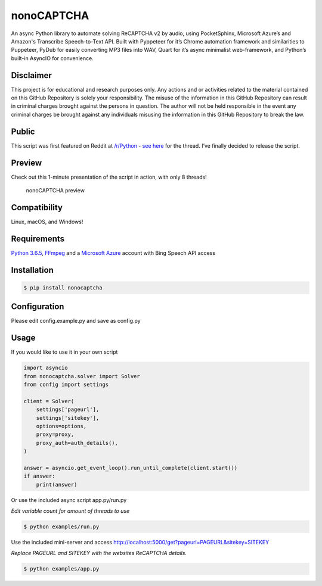 nonoCAPTCHA
===========

An async Python library to automate solving ReCAPTCHA v2 by audio, using
PocketSphinx, Microsoft Azure’s and Amazon's Transcribe Speech-to-Text API.
Built with Pyppeteer for it’s Chrome automation framework and similarities to
Puppeteer, PyDub for easily converting MP3 files into WAV, Quart for it’s async 
minimalist web-framework, and Python’s built-in AsyncIO for convenience.

Disclaimer
----------

This project is for educational and research purposes only. Any actions
and or activities related to the material contained on this GitHub
Repository is solely your responsibility. The misuse of the information
in this GitHub Repository can result in criminal charges brought against
the persons in question. The author will not be held responsible in the
event any criminal charges be brought against any individuals misusing
the information in this GitHub Repository to break the law.

Public
------

This script was first featured on Reddit at
`/r/Python <https://reddit.com/r/Python>`__ - `see
here <https://www.reddit.com/r/Python/comments/8oqp7v/hey_i_made_a_google_recaptcha_solver_bot_too/>`__
for the thread. I’ve finally decided to release the script.

Preview
-------

Check out this 1-minute presentation of the script in action, with only
8 threads!

.. figure:: https://github.com/mikeyy/nonoCAPTCHA/blob/presentation/presentation.gif
   :alt: nonoCAPTCHA preview

   nonoCAPTCHA preview

Compatibility
-------------

Linux, macOS, and Windows!

Requirements
------------

`Python
3.6.5 <https://www.python.org/downloads/release/python-365/>`__,
`FFmpeg <https://ffmpeg.org/download.html>`__ and a `Microsoft
Azure <https://portal.azure.com/>`__ account with Bing Speech API access

Installation
------------

.. code:: shell

   $ pip install nonocaptcha

Configuration
-------------

Please edit config.example.py and save as config.py

Usage
-----

If you would like to use it in your own script

.. code:: python

   import asyncio
   from nonocaptcha.solver import Solver
   from config import settings

   client = Solver(
       settings['pageurl'],
       settings['sitekey'],
       options=options,
       proxy=proxy,
       proxy_auth=auth_details(),
   )

   answer = asyncio.get_event_loop().run_until_complete(client.start())
   if answer:
       print(answer)

Or use the included async script app.py/run.py

*Edit variable count for amount of threads to use*

.. code:: shell

   $ python examples/run.py

Use the included mini-server and access
http://localhost:5000/get?pageurl=PAGEURL&sitekey=SITEKEY

*Replace PAGEURL and SITEKEY with the websites ReCAPTCHA details.*

.. code:: shell

   $ python examples/app.py
